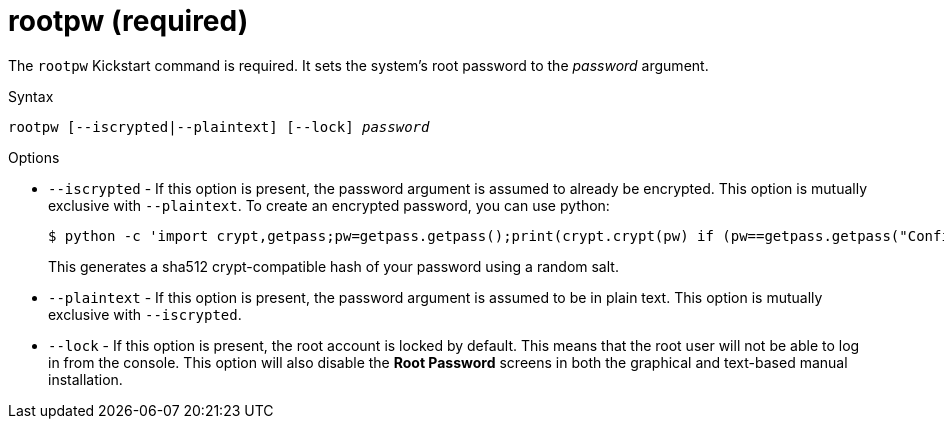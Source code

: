 [id="rootpw-required_{context}"]
= rootpw (required)

The [command]`rootpw` Kickstart command is required. It sets the system's root password to the __password__ argument.

.Syntax

[subs="quotes,macros"]
----
[command]``rootpw [--iscrypted|--plaintext] [--lock] __password__``
----

.Options

* [option]`--iscrypted` - If this option is present, the password argument is assumed to already be encrypted. This option is mutually exclusive with [option]`--plaintext`. To create an encrypted password, you can use python:
+
[subs="quotes,macros"]
----
$ [command]`python -c 'import crypt,getpass;pw=getpass.getpass();print(crypt.crypt(pw) if (pw==getpass.getpass("Confirm: ")) else exit())'`
----
+
This generates a sha512 crypt-compatible hash of your password using a random salt.

* [option]`--plaintext` - If this option is present, the password argument is assumed to be in plain text. This option is mutually exclusive with [option]`--iscrypted`.

* [option]`--lock` - If this option is present, the root account is locked by default. This means that the root user will not be able to log in from the console. This option will also disable the [GUI]*Root Password* screens in both the graphical and text-based manual installation.

